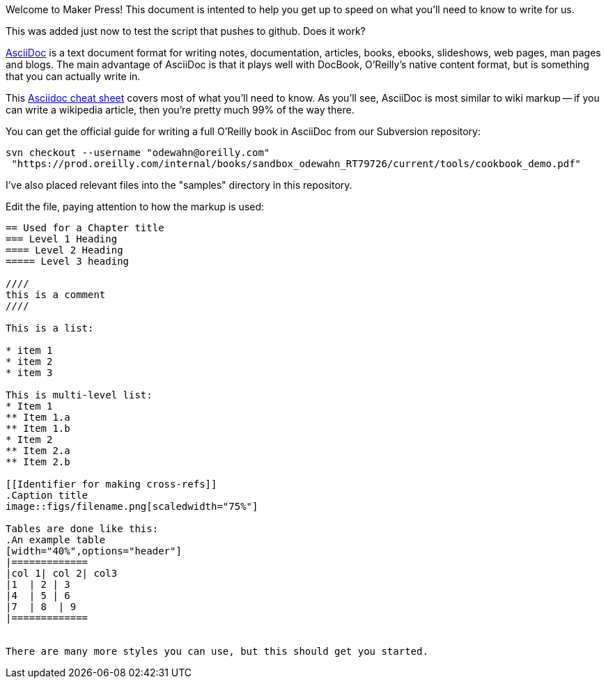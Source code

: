 Welcome to Maker Press!  This document is intented to help you get up to speed on what you'll need to know to write for us.

This was added just now to test the script that pushes to github.  Does it work?

http://www.methods.co.nz/asciidoc/index.html[AsciiDoc] is a text document format for writing notes, documentation, articles, books, ebooks, slideshows, web pages, man pages and blogs. The main advantage of AsciiDoc is that it plays well with DocBook, O'Reilly's native content format, but is something that you can actually write in.  

This http://powerman.name/doc/asciidoc[Asciidoc cheat sheet] covers most of what you'll need to know.  As you'll see, AsciiDoc is most similar to wiki markup -- if you can write a wikipedia article, then you're pretty much 99% of the way there. 

You can get the official guide for writing a full O'Reilly book in AsciiDoc from our Subversion repository:

----
svn checkout --username "odewahn@oreilly.com"
 "https://prod.oreilly.com/internal/books/sandbox_odewahn_RT79726/current/tools/cookbook_demo.pdf"
----

I've also placed relevant files into the "samples" directory in this repository.  

Edit the file, paying attention to how the markup is used:

----
== Used for a Chapter title
=== Level 1 Heading
==== Level 2 Heading
===== Level 3 heading

////
this is a comment
////

This is a list:

* item 1
* item 2
* item 3

This is multi-level list:
* Item 1
** Item 1.a
** Item 1.b
* Item 2
** Item 2.a
** Item 2.b

[[Identifier for making cross-refs]]
.Caption title
image::figs/filename.png[scaledwidth="75%"]

Tables are done like this:
.An example table
[width="40%",options="header"]
|=============
|col 1| col 2| col3
|1  | 2 | 3
|4  | 5 | 6
|7  | 8  | 9
|=============


There are many more styles you can use, but this should get you started.
----
